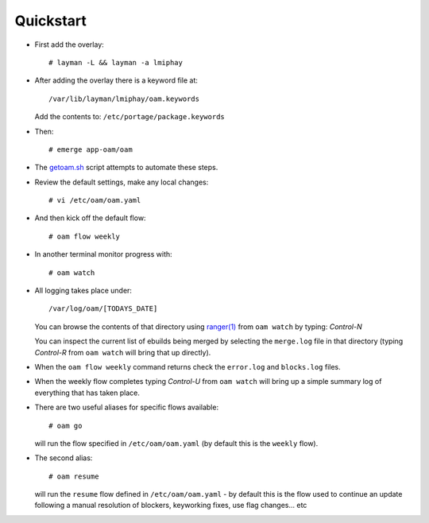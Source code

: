 ==========
Quickstart
==========

* First add the overlay::

    # layman -L && layman -a lmiphay

* After adding the overlay there is a keyword file at::

    /var/lib/layman/lmiphay/oam.keywords

  Add the contents to: ``/etc/portage/package.keywords``

* Then::

    # emerge app-oam/oam

* The `getoam.sh <https://raw.githubusercontent.com/lmiphay/oam/master/bin/getoam.sh>`_ script attempts to automate these steps.

* Review the default settings, make any local changes::

    # vi /etc/oam/oam.yaml

* And then kick off the default flow::

    # oam flow weekly

* In another terminal monitor progress with::

    # oam watch

* All logging takes place under::

    /var/log/oam/[TODAYS_DATE]

  You can browse the contents of that directory using `ranger(1) <http://ranger.nongnu.org/>`_
  from ``oam watch`` by typing: `Control-N`

  You can inspect the current list of ebuilds being merged by selecting the ``merge.log`` file in
  that directory (typing `Control-R` from ``oam watch`` will bring that up directly).

* When the ``oam flow weekly`` command returns check the ``error.log`` and ``blocks.log`` files.

* When the weekly flow completes typing `Control-U` from ``oam watch`` will bring up a simple summary
  log of everything that has taken place.

* There are two useful aliases for specific flows available::

    # oam go

  will run the flow specified in ``/etc/oam/oam.yaml`` (by default this is the ``weekly`` flow).

* The second alias::

    # oam resume

  will run the ``resume`` flow defined in ``/etc/oam/oam.yaml`` - by default this is the flow used
  to continue an update following a manual resolution of blockers, keyworking fixes, use flag changes... etc

